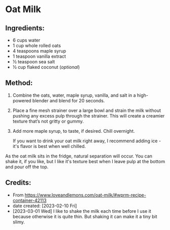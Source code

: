 #+STARTUP: showeverything
* Oat Milk
** Ingredients:
- 6 cups water
- 1 cup whole rolled oats
- 4 teaspoons maple syrup
- 1 teaspoon vanilla extract
- ½ teaspoon sea salt
- ½ cup flaked coconut (/optional/)
** Method:
1. Combine the oats, water, maple syrup, vanilla, and salt in a high-powered blender and blend for 20 seconds.
2. Place a fine mesh strainer over a large bowl and strain the milk without pushing any excess pulp through the strainer. This will create a creamier texture that’s not gritty or gummy.
3. Add more maple syrup, to taste, if desired. Chill overnight.
   #+begin_note
   If you want to drink your oat milk right away, I recommend adding ice - it's flavor is best when well chilled.
   #+end_note

#+begin_note
As the oat milk sits in the fridge, natural separation will occur. You can shake it, if you like, but I like it's texture best when I leave pulp at the bottom and pour off the top.
#+end_note

** Credits:
- From https://www.loveandlemons.com/oat-milk/#wprm-recipe-container-42113
- date created: [2023-02-10 Fri]
- [2023-03-01 Wed] I like to shake the milk each time before I use it because otherwise it is quite thin. But shaking it can make it a tiny bit slimy.
